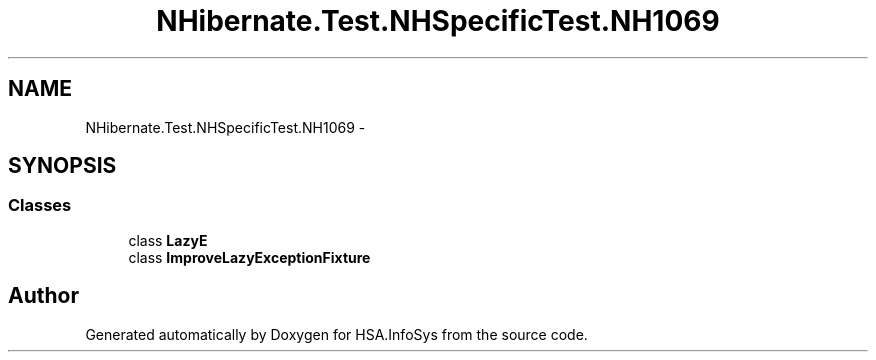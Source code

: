 .TH "NHibernate.Test.NHSpecificTest.NH1069" 3 "Fri Jul 5 2013" "Version 1.0" "HSA.InfoSys" \" -*- nroff -*-
.ad l
.nh
.SH NAME
NHibernate.Test.NHSpecificTest.NH1069 \- 
.SH SYNOPSIS
.br
.PP
.SS "Classes"

.in +1c
.ti -1c
.RI "class \fBLazyE\fP"
.br
.ti -1c
.RI "class \fBImproveLazyExceptionFixture\fP"
.br
.in -1c
.SH "Author"
.PP 
Generated automatically by Doxygen for HSA\&.InfoSys from the source code\&.

